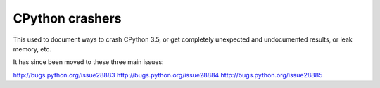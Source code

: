 CPython crashers
================

This used to document ways to crash CPython 3.5, or get completely
unexpected and undocumented results, or leak memory, etc.

It has since been moved to these three main issues:

http://bugs.python.org/issue28883
http://bugs.python.org/issue28884
http://bugs.python.org/issue28885
